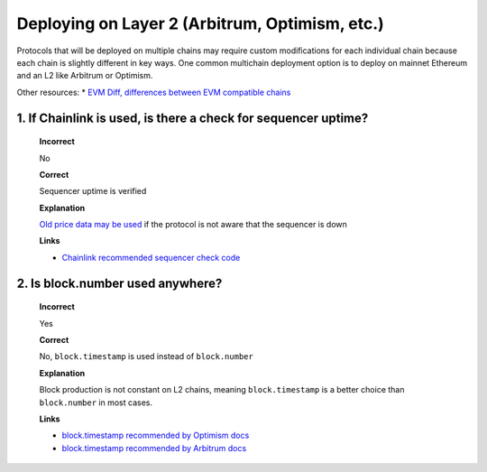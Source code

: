 Deploying on Layer 2 (Arbitrum, Optimism, etc.)
================================================

Protocols that will be deployed on multiple chains may require custom modifications for each individual chain because each chain is slightly different in key ways. One common multichain deployment option is to deploy on mainnet Ethereum and an L2 like Arbitrum or Optimism.

Other resources:
* `EVM Diff, differences between EVM compatible chains <https://www.evmdiff.com/>`_

1. If Chainlink is used, is there a check for sequencer uptime?
------------------------------------------------------------------

  **Incorrect**

  No

  **Correct**
  
  Sequencer uptime is verified
  
  **Explanation**
  
  `Old price data may be used <https://twitter.com/bytes032/status/1653943092427325448>`_ if the protocol is not aware that the sequencer is down
  
  **Links**
  
  * `Chainlink recommended sequencer check code <https://docs.chain.link/data-feeds/l2-sequencer-feeds#example-code>`_

2. Is block.number used anywhere?
------------------------------------

  **Incorrect**
  
  Yes
  
  **Correct**
  
  No, ``block.timestamp`` is used instead of ``block.number``
  
  **Explanation**
  
  Block production is not constant on L2 chains, meaning ``block.timestamp`` is a better choice than ``block.number`` in most cases.

  **Links**

  * `block.timestamp recommended by Optimism docs <https://community.optimism.io/docs/developers/build/differences/#added-opcodes>`_
  * `block.timestamp recommended by Arbitrum docs <https://developer.arbitrum.io/time#block-numbers-arbitrum-vs-ethereum>`_
